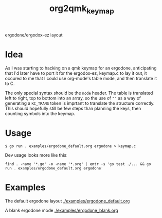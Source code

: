 #+title: org2qmk_keymap

ergodone/ergodox-ez layout

* Idea
As I was starting to hacking on a qmk keymap for an ergodone, anticipating that I'd
later have to port it for the ergodox-ez, keymap.c to lay it out, it
occured to me that I could use org-mode's table mode, and then
translate it to C.

The only special syntax should be the =mode= header.  The table is
translated left to right, top to bottom into an array, so the use of
=""= as a way of generating a =KC_TRANS= token is imprtant to
translate the structure correctly.  This should hopefully still be few
steps than planning the keys, then counting symbols into the keymap.


* Usage
#+BEGIN_SRC shell
$ go run . examples/ergodone_default.org ergodone > keymap.c
#+END_SRC


Dev usage looks more like this:
#+BEGIN_SRC shell
find . -name '*.go' -o -name '*.org' | entr -s 'go test ./... && go run . examples/ergodone_default.org ergodone'
#+END_SRC

* Examples
The default ergodone layout [[./examples/ergodone_default.org]]

A blank ergodone mode [[./examples/ergodone_blank.org]]
